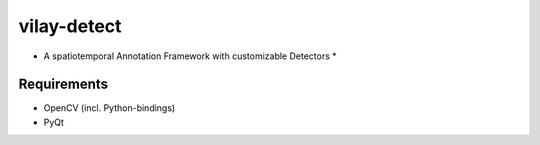 vilay-detect
============
* A spatiotemporal Annotation Framework with customizable Detectors *


Requirements
------------

* OpenCV (incl. Python-bindings)
* PyQt
